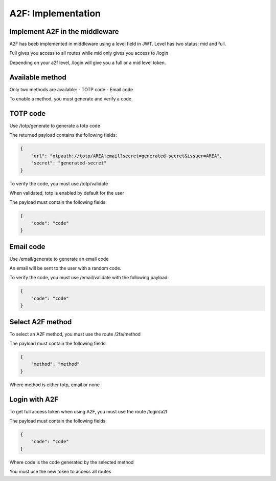 A2F: Implementation
====================

Implement A2F in the middleware
--------------------------------

A2F has beeb implemented in middleware using a level field in JWT.
Level has two status: mid and full.

Full gives you access to all routes while mid only gives you access to /login

Depending on your a2f level, /login will give you a full or a mid level token.


Available method
----------------

Only two methods are available:
- TOTP code
- Email code

To enable a method, you must generate and verify a code.

TOTP code
---------

Use /totp/generate to generate a totp code

The returned payload contains the following fields:

.. code-block:: json

    {
        "url": "otpauth://totp/AREA:email?secret=generated-secret&issuer=AREA",
        "secret": "generated-secret"
    }

To verify the code, you must use /totp/validate

When validated, totp is enabled by default for the user

The payload must contain the following fields:

.. code-block:: json

    {
        "code": "code"
    }

Email code
----------

Use /email/generate to generate an email code

An email will be sent to the user with a random code.

To verify the code, you must use /email/validate with the following payload:

.. code-block:: json

    {
        "code": "code"
    }

Select A2F method
-----------------

To select an A2F method, you must use the route /2fa/method

The payload must contain the following fields:

.. code-block:: json

    {
        "method": "method"
    }

Where method is either totp, email or none

Login with A2F
--------------

To get full access token when using A2F, you must use the route /login/a2f

The payload must contain the following fields:

.. code-block:: json

    {
        "code": "code"
    }

Where code is the code generated by the selected method

You must use the new token to access all routes

